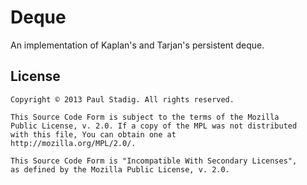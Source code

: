 #+STARTUP: hidestars showall
* Deque
  An implementation of Kaplan's and Tarjan's persistent deque.
** License
   : Copyright © 2013 Paul Stadig. All rights reserved.
   : 
   : This Source Code Form is subject to the terms of the Mozilla
   : Public License, v. 2.0. If a copy of the MPL was not distributed
   : with this file, You can obtain one at
   : http://mozilla.org/MPL/2.0/.
   : 
   : This Source Code Form is "Incompatible With Secondary Licenses",
   : as defined by the Mozilla Public License, v. 2.0.
